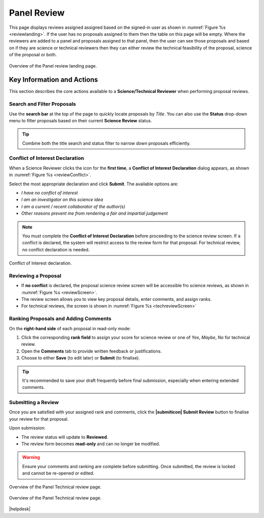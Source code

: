 Panel Review
~~~~~~~~~~~~

This page displays reviews assigned assigned based on the signed-in user as shown in :numref:`Figure %s <reviewlanding>`. If the user has no proposals assigned to them then the table on this page will be empty.
Where the reviewers are added to a panel and proposals assigned to that panel, then the user can see those proposals and based on if
they are science or technical reviewers then they can either review the technical feasibility of the proposal, science of the proposal or both.


.. _reviewlanding:
.. figure:: /images/reviewlanding.png
   :width: 95%
   :align: center
   :alt: Overview of the Panel review landing page.

   Overview of the Panel review landing page.

.. |sciencereviewicon| image:: /images/sciencereviewicon.png
   :width: 15%
   :alt: Page filter


.. |technicalreviewicon| image:: /images/technicalreviewicon.png
   :width: 15%
   :alt: Page filter


Key Information and Actions
===========================

This section describes the core actions available to a **Science/Technical Reviewer** when performing proposal reviews.

Search and Filter Proposals
---------------------------
Use the **search bar** at the top of the page to quickly locate proposals by *Title*.  
You can also use the **Status** drop-down menu to filter proposals based on their current **Science Review** status.

.. tip::
   Combine both the title search and status filter to narrow down proposals efficiently.

Conflict of Interest Declaration
--------------------------------
When a Science Reviewer clicks the |sciencereviewicon| icon for the **first time**,  
a **Conflict of Interest Declaration** dialog appears, as shown in :numref:`Figure %s <reviewConflict>`.

Select the most appropriate declaration and click **Submit**.  
The available options are:

- *I have no conflict of interest*  
- *I am an investigator on this science idea*  
- *I am a current / recent collaborator of the author(s)*  
- *Other reasons prevent me from rendering a fair and impartial judgement*

.. note::
   You must complete the **Conflict of Interest Declaration** before proceeding to the science review screen.  
   If a conflict is declared, the system will restrict access to the review form for that proposal. For
   technical review, no conflict declaration is needed.


.. _reviewConflict:
.. figure:: /images/reviewConflict.png
   :width: 95%
   :align: center
   :alt: Conflict of Interest declaration.

   Conflict of Interest declaration.


Reviewing a Proposal
--------------------
- If **no conflict** is declared, the proposal science review screen will be accessible fro science reviews, as shown in :numref:`Figure %s <reviewScreen>`.

- The review screen allows you to view key proposal details, enter comments, and assign ranks.
- For technical reviews, the screen is shown in :numref:`Figure %s <techreviewScreen>`

Ranking Proposals and Adding Comments
-------------------------------------
On the **right-hand side** of each proposal in read-only mode:

1. Click the corresponding **rank field** to assign your score for science review or one of *Yes*, *Maybe*, *No* for technical review.
2. Open the **Comments** tab to provide written feedback or justifications.  
3. Choose to either **Save** (to edit later) or **Submit** (to finalise).

.. tip::
   It's recommended to save your draft frequently before final submission,
   especially when entering extended comments.

Submitting a Review
-------------------
Once you are satisfied with your assigned rank and comments, click the **|submiticon| Submit Review** button  
to finalise your review for that proposal.

Upon submission:

- The review status will update to **Reviewed**.  
- The review form becomes **read-only** and can no longer be modified.

.. warning::
   Ensure your comments and ranking are complete before submitting.  
   Once submitted, the review is locked and cannot be re-opened or edited.




.. _reviewScreen:
.. figure:: /images/reviewScreen.png
   :width: 95%
   :align: center
   :alt: Overview of the Panel Science review page.

   Overview of the Panel Technical review page.


.. _techreviewScreen:
.. figure:: /images/techreviewscreen.png
   :width: 95%
   :align: center
   :alt: Overview of the Panel Technical review page.

   Overview of the Panel Technical review page.


|helpdesk|